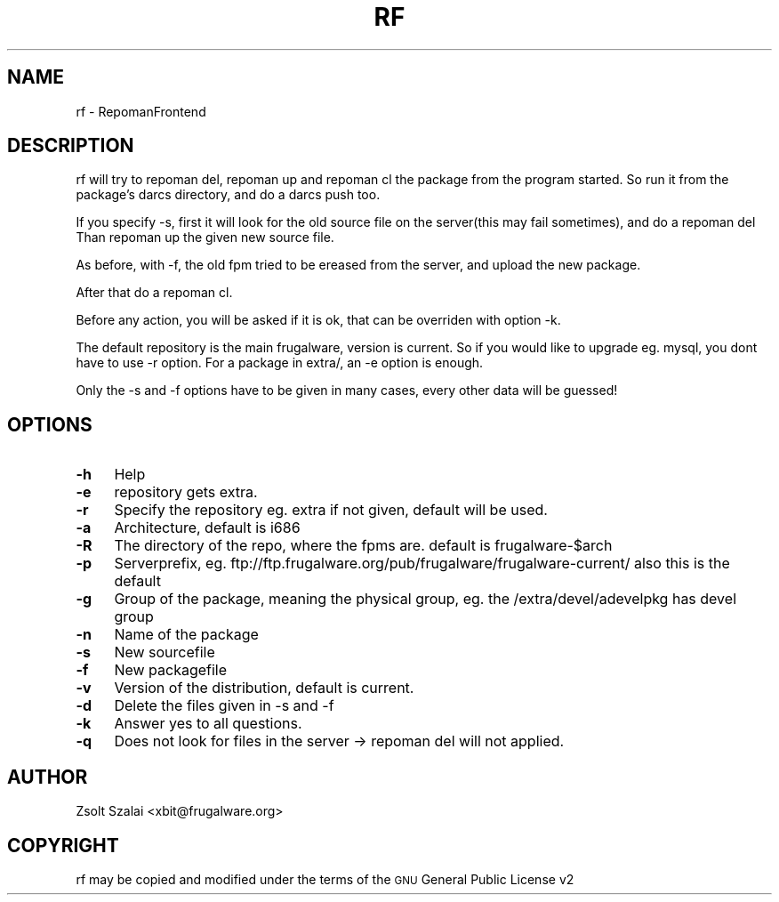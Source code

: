 .\" Automatically generated by Pod::Man v1.37, Pod::Parser v1.14
.\"
.\" Standard preamble:
.\" ========================================================================
.de Sh \" Subsection heading
.br
.if t .Sp
.ne 5
.PP
\fB\\$1\fR
.PP
..
.de Sp \" Vertical space (when we can't use .PP)
.if t .sp .5v
.if n .sp
..
.de Vb \" Begin verbatim text
.ft CW
.nf
.ne \\$1
..
.de Ve \" End verbatim text
.ft R
.fi
..
.\" Set up some character translations and predefined strings.  \*(-- will
.\" give an unbreakable dash, \*(PI will give pi, \*(L" will give a left
.\" double quote, and \*(R" will give a right double quote.  | will give a
.\" real vertical bar.  \*(C+ will give a nicer C++.  Capital omega is used to
.\" do unbreakable dashes and therefore won't be available.  \*(C` and \*(C'
.\" expand to `' in nroff, nothing in troff, for use with C<>.
.tr \(*W-|\(bv\*(Tr
.ds C+ C\v'-.1v'\h'-1p'\s-2+\h'-1p'+\s0\v'.1v'\h'-1p'
.ie n \{\
.    ds -- \(*W-
.    ds PI pi
.    if (\n(.H=4u)&(1m=24u) .ds -- \(*W\h'-12u'\(*W\h'-12u'-\" diablo 10 pitch
.    if (\n(.H=4u)&(1m=20u) .ds -- \(*W\h'-12u'\(*W\h'-8u'-\"  diablo 12 pitch
.    ds L" ""
.    ds R" ""
.    ds C` ""
.    ds C' ""
'br\}
.el\{\
.    ds -- \|\(em\|
.    ds PI \(*p
.    ds L" ``
.    ds R" ''
'br\}
.\"
.\" If the F register is turned on, we'll generate index entries on stderr for
.\" titles (.TH), headers (.SH), subsections (.Sh), items (.Ip), and index
.\" entries marked with X<> in POD.  Of course, you'll have to process the
.\" output yourself in some meaningful fashion.
.if \nF \{\
.    de IX
.    tm Index:\\$1\t\\n%\t"\\$2"
..
.    nr % 0
.    rr F
.\}
.\"
.\" For nroff, turn off justification.  Always turn off hyphenation; it makes
.\" way too many mistakes in technical documents.
.hy 0
.if n .na
.\"
.\" Accent mark definitions (@(#)ms.acc 1.5 88/02/08 SMI; from UCB 4.2).
.\" Fear.  Run.  Save yourself.  No user-serviceable parts.
.    \" fudge factors for nroff and troff
.if n \{\
.    ds #H 0
.    ds #V .8m
.    ds #F .3m
.    ds #[ \f1
.    ds #] \fP
.\}
.if t \{\
.    ds #H ((1u-(\\\\n(.fu%2u))*.13m)
.    ds #V .6m
.    ds #F 0
.    ds #[ \&
.    ds #] \&
.\}
.    \" simple accents for nroff and troff
.if n \{\
.    ds ' \&
.    ds ` \&
.    ds ^ \&
.    ds , \&
.    ds ~ ~
.    ds /
.\}
.if t \{\
.    ds ' \\k:\h'-(\\n(.wu*8/10-\*(#H)'\'\h"|\\n:u"
.    ds ` \\k:\h'-(\\n(.wu*8/10-\*(#H)'\`\h'|\\n:u'
.    ds ^ \\k:\h'-(\\n(.wu*10/11-\*(#H)'^\h'|\\n:u'
.    ds , \\k:\h'-(\\n(.wu*8/10)',\h'|\\n:u'
.    ds ~ \\k:\h'-(\\n(.wu-\*(#H-.1m)'~\h'|\\n:u'
.    ds / \\k:\h'-(\\n(.wu*8/10-\*(#H)'\z\(sl\h'|\\n:u'
.\}
.    \" troff and (daisy-wheel) nroff accents
.ds : \\k:\h'-(\\n(.wu*8/10-\*(#H+.1m+\*(#F)'\v'-\*(#V'\z.\h'.2m+\*(#F'.\h'|\\n:u'\v'\*(#V'
.ds 8 \h'\*(#H'\(*b\h'-\*(#H'
.ds o \\k:\h'-(\\n(.wu+\w'\(de'u-\*(#H)/2u'\v'-.3n'\*(#[\z\(de\v'.3n'\h'|\\n:u'\*(#]
.ds d- \h'\*(#H'\(pd\h'-\w'~'u'\v'-.25m'\f2\(hy\fP\v'.25m'\h'-\*(#H'
.ds D- D\\k:\h'-\w'D'u'\v'-.11m'\z\(hy\v'.11m'\h'|\\n:u'
.ds th \*(#[\v'.3m'\s+1I\s-1\v'-.3m'\h'-(\w'I'u*2/3)'\s-1o\s+1\*(#]
.ds Th \*(#[\s+2I\s-2\h'-\w'I'u*3/5'\v'-.3m'o\v'.3m'\*(#]
.ds ae a\h'-(\w'a'u*4/10)'e
.ds Ae A\h'-(\w'A'u*4/10)'E
.    \" corrections for vroff
.if v .ds ~ \\k:\h'-(\\n(.wu*9/10-\*(#H)'\s-2\u~\d\s+2\h'|\\n:u'
.if v .ds ^ \\k:\h'-(\\n(.wu*10/11-\*(#H)'\v'-.4m'^\v'.4m'\h'|\\n:u'
.    \" for low resolution devices (crt and lpr)
.if \n(.H>23 .if \n(.V>19 \
\{\
.    ds : e
.    ds 8 ss
.    ds o a
.    ds d- d\h'-1'\(ga
.    ds D- D\h'-1'\(hy
.    ds th \o'bp'
.    ds Th \o'LP'
.    ds ae ae
.    ds Ae AE
.\}
.rm #[ #] #H #V #F C
.\" ========================================================================
.\"
.IX Title "RF 1"
.TH RF 1 "2005-05-29" "perl v5.8.6" "User Contributed Perl Documentation"
.SH "NAME"
rf \- RepomanFrontend
.SH "DESCRIPTION"
.IX Header "DESCRIPTION"
rf will try to repoman del, repoman up and repoman cl the package from the program started.
So run it from the package's darcs directory, and do a darcs push too.
.PP
If you specify \-s, first it will look for the old source file on the server(this may fail sometimes), 
and do a repoman del
Than repoman up the given new source file.
.PP
As before, with \-f, the old fpm tried to be ereased from the server, and upload the new package.
.PP
After that do a repoman cl.
.PP
Before any action, you will be asked if it is ok, that can be overriden with option \-k.
.PP
The default repository is the main frugalware, version is current.
So if you would like to upgrade eg. mysql, you dont have to use \-r option.
For a package in extra/, an \-e option is enough. 
.PP
Only the \-s and \-f options have to be given in many cases,
every other data will be guessed!
.SH "OPTIONS"
.IX Header "OPTIONS"
.IP "\fB\-h\fR" 4
.IX Item "-h"
Help
.IP "\fB\-e\fR" 4
.IX Item "-e"
repository gets extra.
.IP "\fB\-r\fR" 4
.IX Item "-r"
Specify the repository eg. extra
if not given, default will be used.
.IP "\fB\-a\fR" 4
.IX Item "-a"
Architecture, default is i686
.IP "\fB\-R\fR" 4
.IX Item "-R"
The directory of the repo, where the fpms are. default is frugalware\-$arch
.IP "\fB\-p\fR" 4
.IX Item "-p"
Serverprefix, eg. ftp://ftp.frugalware.org/pub/frugalware/frugalware\-current/ also this is the default
.IP "\fB\-g\fR" 4
.IX Item "-g"
Group of the package, meaning the physical group, eg. the /extra/devel/adevelpkg has devel group
.IP "\fB\-n\fR" 4
.IX Item "-n"
Name of the package
.IP "\fB\-s\fR" 4
.IX Item "-s"
New sourcefile
.IP "\fB\-f\fR" 4
.IX Item "-f"
New packagefile
.IP "\fB\-v\fR" 4
.IX Item "-v"
Version of the distribution, default is current.
.IP "\fB\-d\fR" 4
.IX Item "-d"
Delete the files given in \-s and \-f
.IP "\fB\-k\fR" 4
.IX Item "-k"
Answer yes to all questions.
.IP "\fB\-q\fR" 4
.IX Item "-q"
Does not look for files in the server \-> repoman del will not applied.
.SH "AUTHOR"
.IX Header "AUTHOR"
Zsolt Szalai <xbit@frugalware.org>
.SH "COPYRIGHT"
.IX Header "COPYRIGHT"
rf may be copied and modified under the terms of the \s-1GNU\s0 General Public 
License v2

